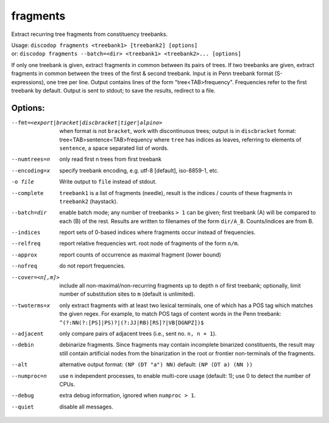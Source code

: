 
fragments
---------
Extract recurring tree fragments from constituency treebanks.

| Usage: ``discodop fragments <treebank1> [treebank2] [options]``
| or: ``discodop fragments --batch=<dir> <treebank1> <treebank2>... [options]``

If only one treebank is given, extract fragments in common between its pairs of
trees. If two treebanks are given, extract fragments in common between the
trees of the first & second treebank.
Input is in Penn treebank format (S-expressions), one tree per line.
Output contains lines of the form "tree<TAB>frequency".
Frequencies refer to the first treebank by default.
Output is sent to stdout; to save the results, redirect to a file.

Options:
^^^^^^^^
--fmt=<export|bracket|discbracket|tiger|alpino>
              when format is not ``bracket``, work with discontinuous trees;
              output is in ``discbracket`` format:
              tree<TAB>sentence<TAB>frequency
              where ``tree`` has indices as leaves, referring to elements of
              ``sentence``, a space separated list of words.

--numtrees=n  only read first n trees from first treebank
--encoding=x  specify treebank encoding, e.g. utf-8 [default], iso-8859-1, etc.
-o file       Write output to ``file`` instead of stdout.
--complete    ``treebank1`` is a list of fragments (needle), result is the
              indices / counts of these fragments in ``treebank2`` (haystack).
--batch=dir   enable batch mode; any number of treebanks ``> 1`` can be given;
              first treebank (A) will be compared to each (B) of the rest.
              Results are written to filenames of the form ``dir/A_B``.
              Counts/indices are from B.
--indices     report sets of 0-based indices where fragments occur instead of
              frequencies.

--relfreq     report relative frequencies wrt. root node of fragments of the form ``n/m``.
--approx      report counts of occurrence as maximal fragment (lower bound)
--nofreq      do not report frequencies.
--cover=<n[,m]>
              include all non-maximal/non-recurring fragments up to depth ``n``
              of first treebank; optionally, limit number of substitution
              sites to ``m`` (default is unlimited).

--twoterms=x  only extract fragments with at least two lexical terminals,
              one of which has a POS tag which matches the given regex.
              For example, to match POS tags of content words in the
              Penn treebank: ``^(?:NN(?:[PS]|PS)?|(?:JJ|RB)[RS]?|VB[DGNPZ])$``
--adjacent    only compare pairs of adjacent trees (i.e., sent no. ``n, n + 1``).
--debin       debinarize fragments.
              Since fragments may contain incomplete binarized constituents,
              the result may still contain artificial nodes from the
              binarization in the root or frontier non-terminals of the
              fragments.

--alt         alternative output format: ``(NP (DT "a") NN)``
              default: ``(NP (DT a) (NN ))``
--numproc=n   use ``n`` independent processes, to enable multi-core usage
              (default: 1); use 0 to detect the number of CPUs.
--debug       extra debug information, ignored when ``numproc > 1``.
--quiet       disable all messages.

